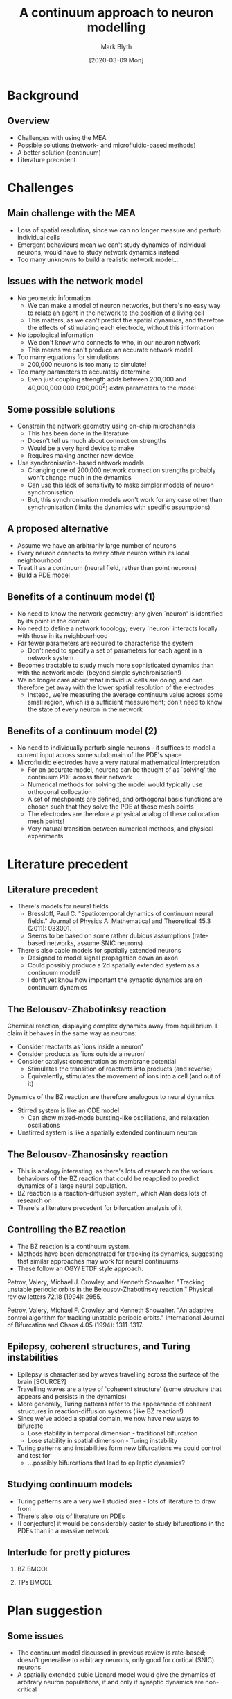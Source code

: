 #+OPTIONS: H:2 toc:nil
#+LATEX_CLASS: beamer
#+COLUMNS: %45ITEM %10BEAMER_env(Env) %10BEAMER_act(Act) %4BEAMER_col(Col) %8BEAMER_opt(Opt)
#+BEAMER_THEME: UoB
#+AUTHOR: Mark Blyth
#+TITLE: A continuum approach to neuron modelling
#+DATE: [2020-03-09 Mon]

* Background
** Overview
   * Challenges with using the MEA
   * Possible solutions (network- and microfluidic-based methods)
   * A better solution (continuum)
   * Literature precedent

* Challenges
** Main challenge with the MEA
   * Loss of spatial resolution, since we can no longer measure and perturb individual cells
   * Emergent behaviours mean we can't study dynamics of individual neurons; would have to study network dynamics instead
   * Too many unknowns to build a realistic network model...

** Issues with the network model
   * No geometric information 
     * We can make a model of neuron networks, but there's no easy way to relate an agent in the network to the position of a living cell
     * This matters, as we can't predict the spatial dynamics, and therefore the effects of stimulating each electrode, without this information
   * No topological information
     * We don't know who connects to who, in our neuron network
     * This means we can't produce an accurate network model
   * Too many equations for simulations
     * 200,000 neurons is too many to simulate!
   * Too many parameters to accurately determine
     * Even just coupling strength adds between 200,000 and 40,000,000,000 (200,000^2) extra parameters to the model

** Some possible solutions
   * Constrain the network geometry using on-chip microchannels
     * This has been done in the literature
     * Doesn't tell us much about connection strengths
     * Would be a very hard device to make
     * Requires making another new device
   * Use synchronisation-based network models
     * Changing one of 200,000 network connection strengths probably won't change much in the dynamics
     * Can use this lack of sensitivity to make simpler models of neuron synchronisation
     * But, this synchronisation models won't work for any case other than synchronisation (limits the dynamics with specific assumptions)

** A proposed alternative
   * Assume we have an arbitrarily large number of neurons
   * Every neuron connects to every other neuron within its local neighbourhood
   * Treat it as a continuum (neural field, rather than point neurons)
   * Build a PDE model

** Benefits of a continuum model (1)
   * No need to know the network geometry; any given `neuron' is identified by its point in the domain
   * No need to define a network topology; every `neuron' interacts locally with those in its neighbourhood
   * Far fewer parameters are required to characterise the system
     * Don't need to specify a set of parameters for each agent in a network system
   * Becomes tractable to study much more sophisticated dynamics than with the network model (beyond simple synchronisation!)
   * We no longer care about what individual cells are doing, and can therefore get away with the lower spatial resolution of the electrodes
     * Instead, we're measuring the average continuum value across some small region, which is a sufficient measurement; don't need to know the state of every neuron in the network

** Benefits of a continuum model (2)
   * No need to individually perturb single neurons - it suffices to model a current input across some subdomain of the PDE's space
   * Microfluidic electrodes have a very natural mathematical interpretation
     * For an accurate model, neurons can be thought of as `solving' the continuum PDE across their network
     * Numerical methods for solving the model would typically use orthogonal collocation
     * A set of meshpoints are defined, and orthogonal basis functions are chosen such that they solve the PDE at those mesh points
     * The electrodes are therefore a physical analog of these collocation mesh points!
     * Very natural transition between numerical methods, and physical experiments

* Literature precedent
** Literature precedent
   * There's models for neural fields
     * Bressloff, Paul C. "Spatiotemporal dynamics of continuum neural fields." Journal of Physics A: Mathematical and Theoretical 45.3 (2011): 033001.
     * Seems to be based on some rather dubious assumptions (rate-based networks, assume SNIC neurons)
   * There's also cable models for spatially extended neurons
     * Designed to model signal propagation down an axon
     * Could possibly produce a 2d spatially extended system as a continuum model?
     * I don't yet know how important the synaptic dynamics are on continuum dynamics
** The Belousov-Zhabotinksy reaction
Chemical reaction, displaying complex dynamics away from equilibrium.
I claim it behaves in the same way as neurons:
    * Consider reactants as `ions inside a neuron'
    * Consider products as `ions outside a neuron'
    * Consider catalyst concentration as membrane potential
      * Stimulates the transition of reactants into products (and reverse)
      * Equivalently, stimulates the movement of ions into a cell (and out of it)
Dynamics of the BZ reaction are therefore analogous to neural dynamics
    * Stirred system is like an ODE model
      * Can show mixed-mode bursting-like oscillations, and relaxation oscillations
    * Unstirred system is like a spatially extended continuum neuron

** The Belousov-Zhanosinsky reaction

    * This is analogy interesting, as there's lots of research on the various behaviours of the BZ reaction that could be reapplied to predict dynamics of a large neural population.
    * BZ reaction is a reaction-diffusion system, which Alan does lots of research on
    * There's a literature precedent for bifurcation analysis of it

** Controlling the BZ reaction
    * The BZ reaction is a continuum system.
    * Methods have been demonstrated for tracking its dynamics, suggesting that similar approaches may work for neural continuums
    * These follow an OGY/ ETDF style approach.

Petrov, Valery, Michael J. Crowley, and Kenneth Showalter. "Tracking unstable periodic orbits in the Belousov-Zhabotinsky reaction." Physical review letters 72.18 (1994): 2955.

Petrov, Valery, Michael F. Crowley, and Kenneth Showalter. "An adaptive control algorithm for tracking unstable periodic orbits." International Journal of Bifurcation and Chaos 4.05 (1994): 1311-1317.
    
** Epilepsy, coherent structures, and Turing instabilities
   * Epilepsy is characterised by waves travelling across the surface of the brain [SOURCE?]
   * Travelling waves are a type of `coherent structure' (some structure that appears and persists in the dynamics)
   * More generally, Turing patterns refer to the appearance of coherent structures in reaction-diffusion systems (like BZ reaction!)
   * Since we've added a spatial domain, we now have new ways to bifurcate
     * Lose stability in temporal dimension - traditional bifurcation
     * Lose stability in spatial dimension - Turing instability
   * Turing patterns and instabilities form new bifurcations we could control and test for
     * ...possibly bifurcations that lead to epileptic dynamics?

** Studying continuum models
   * Turing patterns are a very well studied area - lots of literature to draw from
   * There's also lots of literature on PDEs
   * (I conjecture) it would be considerably easier to study bifurcations in the PDEs than in a massive network

** Interlude for pretty pictures
*** BZ :BMCOL:
    :PROPERTIES:
    :BEAMER_col: 0.5
    :END:
   [[./BZ.jpg]]

*** TPs :BMCOL:
    :PROPERTIES:
    :BEAMER_col: 0.5
    :END:
    
[[./turingpatterns.png]]

* Plan suggestion
** Some issues
   * The continuum model discussed in previous review is rate-based; doesn't generalise to arbitrary neurons, only good for cortical (SNIC) neurons
   * A spatially extended cubic Lienard model would give the dynamics of arbitrary neuron populations, if and only if synaptic dynamics are non-critical
** Possible project plan
   * Produce a neuron normal form model
     * Krasi's cubic Lienard + a slow subsystem
   * Generate a neural continuum model from a spatially extended normal form
   * Analyse bifurcations etc. in the model, to get an idea of what the actual cells will do
   * Develop a CBC approach to track those bifurcations
     
Note that a spatially extended neuron model might not be sufficient; the review cited earlier would be a good place to start on understanding good continuum models.

** Possible project plan

Nice but not necessarily essential:
   * Bigger MEA (more cells = more like a continuum)
   * More electrodes (more collocation meshpoints = more accurate model)
